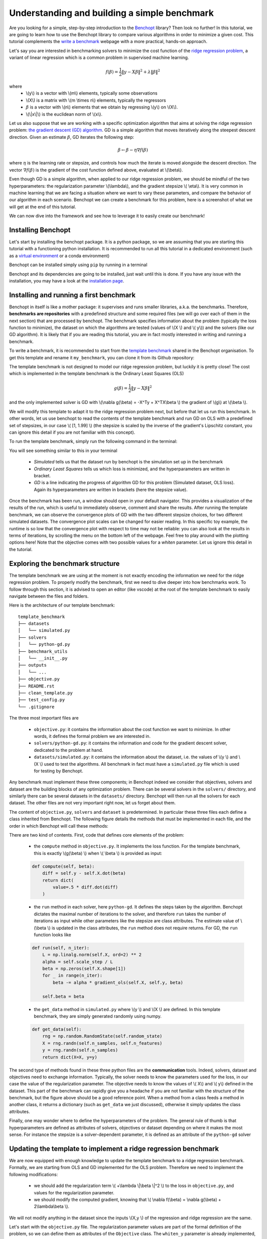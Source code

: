 Understanding and building a simple benchmark
=============================================

Are you looking for a simple, step-by-step introduction to the `Benchopt <https://benchopt.github.io/#>`_ library?
Then look no further!
In this tutorial, we are going to learn how to use the Benchopt library to compare various algorithms in order to minimize a given cost.
This tutorial complements the `write a benchmark <https://benchopt.github.io/how.html>`_ webpage with a more practical, hands-on approach. 

Let's say you are interested in benchmarking solvers to minimize the cost function of the `ridge regression problem <https://en.wikipedia.org/wiki/Ridge_regression>`_, a variant of linear regression which is a common problem in supervised machine learning.

.. math::

    f(\beta) = \frac{1}{2} {\|y - X\beta\|}^2 + \lambda{\|\beta\|}^2

where
    - \\(y\\) is a vector with \\(m\\) elements, typically some observations
    - \\(X\\) is a matrix with \\(m \\times n\\) elements, typically the regressors
    - :math:`\beta` is a vector with \\(n\\) elements that we obtain by regressing \\(y\\) on \\(X\\).
    - \\(\\|x\\|\\) is the euclidean norm of \\(x\\).
     

Let us also suppose that we are working with a specific optimization algorithm that aims at solving the ridge regression problem: `the gradient descent (GD) algorithm <https://en.wikipedia.org/wiki/Gradient_descent>`_.
GD is a simple algorithm that moves iteratively along the steepest descent direction.
Given an estimate :math:`\beta`, GD iterates the following step:

.. math:: 

    \beta \leftarrow \beta - \eta \nabla f(\beta)

where :math:`\eta` is the learning rate or stepsize, and controls how much the iterate is moved alongside the descent direction.
The vector :math:`\nabla f(\beta)` is the gradient of the cost function defined above, evaluated at \\(\\beta\\).

Even though GD is a simple algorithm, when applied to our ridge regression problem, we should be mindful of the two hyperparameters: the regularization parameter \\(\\lambda\\), and the gradient stepsize \\( \\eta\\).
It is very common in machine learning that we are facing a situation where we want to vary these parameters, and compare the behavior of our algorithm in each scenario.
Benchopt we can create a benchmark for this problem, here is a screenshot of what we will get at the end of this tutorial.

.. image:: screenshot_mytemplate_ridgeloss.png
    :width: 800

We can now dive into the framework and see how to leverage it to easily create our benchmark!

..
    - It is also fairly common to have to compare several different optimization algorithms to minimize the same cost function. For anyone who has experience in this, performing fair comparisons between various algorithms, which are typically implemented by other people, is quite challenging to do properly. For instance, our implementation of GD may be incorrect. If we trust the algorithm to return a loss function which is computed inside the GD code, it may potentially be artificially small. For instance, when implementing GD, we might mistakingly return as the loss :math:`\frac{1}{2} {\|y - X\beta\|_2}^2 + \frac{1}{2}\lambda{\|\beta\|_2}^2` where the regularization has been wrongly halved. Then this implementation of GD would appear much better, but in fact it is being unfairly compared to competitors and the results reported would be inaccurate.


Installing Benchopt
-------------------

Let's start by installing the benchopt package.
It is a python package, so we are assuming that you are starting this tutorial with a functioning python installation.
It is recommended to run all this tutorial in a dedicated environment (such as a `virtual environment <https://docs.python.org/fr/3/library/venv.html>`_ or a conda environment)

.. 
    , which you can create in an empty repository with the following commands in a linux terminal:

    .. code-block:: bash

        python -m venv benchopt_tutorial_1
        source benchopt_tutorial_1/bin/activate

Benchopt can be installed simply using ``pip`` by running in a terminal

.. prompt:: bash $

    pip install benchopt

Benchopt and its dependencies are going to be installed, just wait until this is done.
If you have any issue with the installation, you may have a look at the `installation page <https://benchopt.github.io/#install>`_.

Installing and running a first benchmark
----------------------------------------

Benchopt in itself is like a mother package: it supervises and runs smaller libraries, a.k.a. the benchmarks.
Therefore, **benchmarks are repositories** with a predefined structure and some required files (we will go over each of them in the next section) that are processed by benchopt.
The benchmark specifies information about the problem (typically the loss function to minimize), the dataset on which the algorithms are tested (values of \\(X \\) and \\( y\\)) and the solvers (like our GD algorithm).
It is likely that if you are reading this tutorial, you are in fact mostly interested in writing and running a benchmark.

To write a benchmark, it is recommended to start from the `template benchmark <https://github.com/benchopt/template_benchmark>`_ shared in the Benchopt organisation.
To get this template and rename it ``my_benchmark``, you can clone it from its Github repository:

.. prompt:: bash $

    git clone git@github.com:benchopt/template_benchmark my_benchmark

The template benchmark is not designed to model our ridge regression problem, but luckily it is pretty close!
The cost which is implemented in the template benchmark is the Ordinary Least Squares (OLS)

.. math:: 

    g(\beta) = \frac{1}{2} \|y - X\beta \|^2

and the only implemented solver is GD with \\(\\nabla g(\\beta) = -X^Ty + X^TX\\beta \\) the gradient of \\(g\\) at \\(\\beta \\).

We will modify this template to adapt it to the ridge regression problem next, but before that let us run this benchmark.
In other words, let us use benchopt to read the contents of the template benchmark and run GD on OLS with a predefined set of stepsizes, in our case \\( [1, 1.99] \\) (the stepsize is scaled by the inverse of the gradient's Lipschitz constant, you can ignore this detail if you are not familiar with this concept).

To run the template benchmark, simply run the following command in the terminal:

.. prompt:: bash $

    benchopt run my_benchmark


.. image:: console_template.png
    :width: 600
    :alt: A screenshot of the console during the benchopt run command

You will see something similar to this in your terminal

    - *Simulated* tells us that the dataset run by benchopt is the simulation set up in the benchmark
    - *Ordinary Least Squares* tells us which loss is minimized, and the hyperparameters are written in bracket. 
    - *GD* is a line indicating the progress of algorithm GD for this problem (Simulated dataset, OLS loss). Again its hyperparameters are written in brackets (here the stepsize value).

Once the benchmark has been run, a window should open in your default navigator.
This provides a visualization of the results of the run, which is useful to immediately observe, comment and share the results.
After running the template benchmark, we can observe the convergence plots of GD with the two different stepsize choices, for two different simulated datasets.
The convergence plot scales can be changed for easier reading.
In this specific toy example, the runtime is so low that the convergence plot with respect to time may not be reliable: you can also look at the results in terms of iterations, by scrolling the menu on the bottom left of the webpage.
Feel free to play around with the plotting options here!
Note that the objective comes with two possible values for a  `whiten` parameter. 
Let us ignore this detail in the tutorial.

Exploring the benchmark structure
---------------------------------

The template benchmark we are using at the moment is not exactly encoding the information we need for the ridge regression problem.
To properly modify the benchmark, first we need to dive deeper into how benchmarks work.
To follow through this section, it is advised to open an editor (like vscode) at the root of the template benchmark to easily navigate between the files and folders.

Here is the architecture of our template benchmark:

::

    template_benchmark
    ├── datasets          
    │   └── simulated.py
    ├── solvers          
    │   └── python-gd.py
    ├── benchmark_utils          
    │   └── __init__.py
    ├── outputs          
    │   └── ...
    ├── objective.py
    ├── README.rst
    ├── clean_template.py          
    ├── test_config.py          
    └── .gitignore

The three most important files are

    - ``objective.py``: it contains the information about the cost function we want to minimize. In other words, it defines the formal problem we are interested in.
    - ``solvers/python-gd.py``: it contains the information and code for the gradient descent solver, dedicated to the problem at hand.
    - ``datasets/simulated.py``: it contains the information about the dataset, i.e. the values of \\(y \\) and \\(X \\) used to test the algorithms. All benchmark in fact must have a ``simulated.py`` file which is used for testing by Benchopt.

Any benchmark must implement these three components; in Benchopt indeed we consider that objectives, solvers and dataset are the building blocks of any optimization problem.
There can be several solvers in the ``solvers/`` directory, and similarly there can be several datasets in the ``datasets/`` directory.
Benchopt will then run all the solvers for each dataset.
The other files are not very important right now, let us forget about them.

The content of ``objective.py``, ``solvers`` and ``dataset`` is predetermined.
In particular these three files each define a class inherited from Benchopt.
The following figure details the methods that must be implemented in each file, and the order in which Benchopt will call these methods:

.. image:: benchopt_schema_dependency.svg
    :width: 800

There are two kind of contents.
First, code that defines core elements of the problem:

    - the ``compute`` method in ``objective.py``. It implements the loss function. For the template benchmark, this is exactly \\(g(\\beta) \\) when \\( \\beta \\) is provided as input:
  
    .. code-block:: python

        def compute(self, beta):
            diff = self.y - self.X.dot(beta)
            return dict(
                value=.5 * diff.dot(diff)
            )

    - the ``run`` method in each solver, here ``python-gd``. It defines the steps taken by the algorithm. Benchopt dictates the maximal number of iterations to the solver, and therefore ``run`` takes the number of iterations as input while other parameters like the stepsize are class attributes. The estimate value of \\(\\beta \\) is updated in the class attributes, the ``run`` method does not require returns. For GD, the ``run`` function looks like
  
    .. code-block:: python

        def run(self, n_iter):
            L = np.linalg.norm(self.X, ord=2) ** 2
            alpha = self.scale_step / L
            beta = np.zeros(self.X.shape[1])
            for _ in range(n_iter):
                beta -= alpha * gradient_ols(self.X, self.y, beta)

            self.beta = beta


    - the ``get_data`` method in ``simulated.py`` where \\(y \\) and \\(X \\) are defined. In this template benchmark, they are simply generated randomly using numpy.

    .. code-block:: python

        def get_data(self):
            rng = np.random.RandomState(self.random_state)
            X = rng.randn(self.n_samples, self.n_features)
            y = rng.randn(self.n_samples)
            return dict(X=X, y=y)

The second type of methods found in these three python files are the **communication** tools.
Indeed, solvers, dataset and objectives need to exchange information.
Typically, the solver needs to know the parameters used for the loss, in our case the value of the regularization parameter.
The objective needs to know the values of \\( X\\) and \\( y\\) defined in the dataset.
This part of the benchmark can rapidly give you a headache if you are not familiar with the structure of the benchmark, but the figure above should be a good reference point.
When a method from a class feeds a method in another class, it returns a dictionary (such as ``get_data`` we just discussed), otherwise it simply updates the class attributes.

.. The previous figure may be updated to detail these communication methods.

Finally, one may wonder where to define the hyperparameters of the problem.
The general rule of thumb is that hyperparameters are defined as attributes of solvers, objectives or dataset depending on where it makes the most sense.
For instance the stepsize is a solver-dependent parameter, it is defined as an attribute of the ``python-gd`` solver

.. prompt:: python

    class Solver(BaseSolver):
        name="GD"
        parameters = {
            'scale_step': [1, 1.99]
        }

Updating the template to implement a ridge regression benchmark
---------------------------------------------------------------

We are now equipped with enough knowledge to update the template benchmark to a ridge regression benchmark.
Formally, we are starting from OLS and GD implemented for the OLS problem.
Therefore we need to implement the following modifications:

    - we should add the regularization term \\( +\\lambda \\|\\beta \\|^2 \\) to the loss in ``objective.py``, and values for the regularization parameter.
    - we should modify the computed gradient, knowing that \\( \\nabla f(\\beta) = \\nabla g(\\beta) + 2\\lambda\\beta \\).

We will not modify anything in the dataset since the inputs \\(X,y \\) of the regression and ridge regression are the same.

Let's start with the ``objective.py`` file.
The regularization parameter values are part of the formal definition of the problem, so we can define them as attributes of the ``Objective`` class.
The ``whiten_y`` parameter is already implemented, so we can simply add a ``reg`` parameter in the ``parameters`` dictionary.

.. code-block:: python

    class Objective(BaseObjective):
        name = "Ordinary Least Squares"
        parameters = {
            'whiten_y': [False, True],
            'reg': [1e1, 1e2]
        }

This piece of code says that \\( \\lambda\\) should take two values, \\( 10\\) or \\( 100\\), in the benchmark.

Then we update the ``compute`` method as follows:

.. code-block:: python

        def compute(self, beta):
            diff = self.y - self.X.dot(beta)
            l2reg = self.reg*np.linalg.norm(beta)**2
            return dict(
                value=.5 * diff.dot(diff) + l2reg,
                ols=.5 * diff.dot(diff),
                penalty=l2reg,
            )

We have done several modifications here:

    - The ``l2reg`` variable computes the regularization term. It is added to the OLS term in the ``value`` field of the output dictionary. This ``value`` field is the main loss of the benchmark, used by all algorithms to track convergence.
    - Additional metrics are computed, namely ``ols`` and ``penalty``. Benchmark will compute these metrics alongside the loss function, and we will be able to look at them in the resulting plots.

One additional modification handles the fact that the solvers will require the knowledge of \\(\\lambda\\).
The way to communicate from objectives to solvers, according to the figure above, is by using the ``get_objective`` method.
It can be modified as follows

.. code-block:: python

        def get_objective(self):
            return dict(
                X=self.X,
                y=self.y,
                reg=self.reg
            )

That's it for the ``objective.py`` file!
We can now modify the solver.
Instead of modifying directly ``python-gd.py``, let's create a new solver, ``python-gd-ridge.py``.
Duplicate the ``python-gd.py`` file and rename it, e.g. using the following command in the ``solvers/`` directory

.. prompt:: bash $

    cp python-gd.py python-gd-ridge.py

You should now have a second file in the ``solvers/`` directory.
Since Benchopt easily runs several algorithms and compares them natively, we will be able to see if adapting the GD algorithm to the ridge problem is actually useful or not!

Modifying the solver means updating the ``run`` method, more specifically the gradient formula.
Inside the ``python-gd-ridge.py`` file, the new ``run`` method looks like this

.. code-block:: python

    def run(self, n_iter):
        L = np.linalg.norm(self.X, ord=2) ** 2
        alpha = self.scale_step / L
        beta = np.zeros(self.X.shape[1])
        for _ in range(n_iter):
            beta -= alpha * (gradient_ols(self.X, self.y, beta) + 2*self.reg*beta)

        self.beta = beta

Note that we are using ``self.reg`` as the value of \\( \\lambda \\).
To get this value from the ``objective.py`` file, we need to update the ``set_objective`` method, which is the counterpart of ``get_objective`` we just updated in ``objective.py``.

.. code-block:: python

    def set_objective(self, X, y, reg):
        self.X, self.y, self.reg = X, y, reg

As a final step, we can change the name of our new algorithm to ``"GD-ridge"`` in the class attribute ``name``, to differentiate it from ``"GD"`` in the visualization of the results.


.. code-block:: python

    class Solver(BaseSolver):
        name = 'GD_ridge'


And that's it, you now have your first benchmark setup! Congratulations :)

All that's left is to run the benchmark and look at the results.
We run the benchopt with the same command as earlier, in the parent directory of the template benchmark:

.. prompt:: bash $

    benchopt run my_benchmark

Notice how the prompt in the terminal now contains logging for the two algorithms ``GD`` and ``GD-ridge``.

.. image:: console_ridge.png
    :width: 600

Upon completion of the run, you should again have all the results collected in a new interactive window in your default web navigator.
There is a lot of interesting information contained in these results.
For instance, select the following plotting options:

    - Simulated[n_features=500, n_samples=1000]
    - Ordinary Least Squares[reg=100.0, whiten_y=False]
    - objective_value
    - suboptimality_curve
    - loglog
    - iteration

You should see the following plot 

.. image:: screenshot_mytemplate_ridgeloss.png
    :width: 800

We may observe that the GD-ridge with ``stepsize=1`` reaches a much lower cost value that other methods, in particular GD without the ridge penalisation term.
This is expected since GD does not minimizes \\(f(\\beta) \\) but rather  \\( g(\\beta) \\).
Interestingly, using ``stepsize=1.99`` leads to large errors.
This is caused by the scaling of the stepsize (using the Lipschitz constant) not being updated in our GD-ridge algorithm, and the stepsize is therefore not safe.

One of the interesting features of Benchopt is its ability to easily compute and show several metrics over the run.
We have computed the OLS loss \\(g(\\beta) \\) alongside the iterations, and we can observe its values by changing the ``Objective_column`` field to ``ols``
Observe that now GD appears more efficient than GD-ridge
Again this is excepted since GD is designed to minimize the OLS loss.

Concluding remarks
------------------

Thank you for completing this tutorial! Hopefully your understanding of Benchopt benchmark is now sufficient to start your own benchmark
There are a lot of other interesting features to Benchopt, feel free to go over the online documentation to learn more about `Command Line Interface <https://benchopt.github.io/cli.html>`_, `publishing benchmark results <https://benchopt.github.io/publish.html>`_, or `configuring Benchopt <https://benchopt.github.io/config.html>`_.